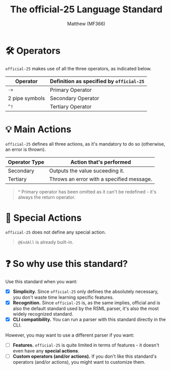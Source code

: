 #+title: The official-25 Language Standard
#+author: Matthew (MF366)
#+description: The official-25 language standard for RSML.

#+options: toc:nil

#+TOC: headlines 3

* 🛠 Operators
~official-25~ makes use of all the three operators, as indicated below.

| Operator       | Definition as specified by ~official-25~ |
|----------------+----------------------------------------|
| =->=             | Primary Operator                       |
| 2 pipe symbols | Secondary Operator                     |
| =^!=             | Tertiary Operator                      |

* 💡 Main Actions
~official-25~ defines all three actions, as it's mandatory to do so (otherwise, an error is thrown).

| Operator Type | Action that's performed                   |
|---------------+-------------------------------------------|
| Secondary     | Outputs the value suceeding it.           |
| Tertiary      | Throws an error with a specified message. |

#+begin_quote
^ Primary operator has been omitted as it can't be redefined - it's always the return operator.
#+end_quote

* 🎯 Special Actions
~official-25~ does not define any special action.

#+begin_quote
=@EndAll= is already built-in.
#+end_quote

* ❓ So why use this standard?
Use this standard when you want:
- [X] *Simplicity.* Since ~official-25~ only defines the absolutely necessary, you don't waste time learning specific features.
- [X] *Recognition.* Since ~official-25~ is, as the same implies, official and is also the default standard used by the RSML parser, it's also the most widely recognized standard.
- [X] *CLI compatibility.* You can run a parser with this standard directly in the CLI.

However, you may want to use a different parser if you want:
- [ ] *Features.* ~official-25~ is quite limited in terms of features - it doesn't even have any *special actions*.
- [ ] *Custom operators (and/or actions).* If you don't like this standard's operators (and/or actions), you might want to customize them.
